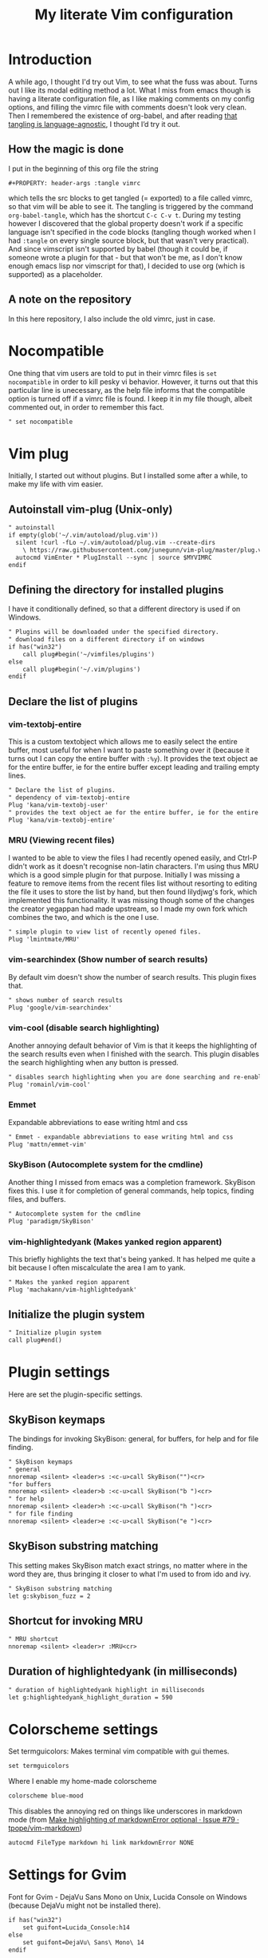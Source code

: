 #+PROPERTY: header-args :tangle vimrc
#+TITLE: My literate Vim configuration
# Note: export with org-babel-tangle (C-c C-v t)
# More info at: https://org-babel.readthedocs.io/en/latest/header-args/#tangle
* Introduction
A while ago, I thought I'd try out Vim, to see what the fuss was about. Turns out I like its modal editing method a lot. What I miss from emacs though is having a literate configuration file, as I like making comments on my config options, and filling the vimrc file with comments doesn't look very clean. Then I remembered the existence of org-babel, and after reading [[https://orgmode.org/worg/org-contrib/babel/languages.html][that tangling is language-agnostic]], I thought I’d try it out.
** How the magic is done
I put in the beginning of this org file the string
#+BEGIN_EXAMPLE
#+PROPERTY: header-args :tangle vimrc
#+END_EXAMPLE
which tells the src blocks to get tangled (= exported) to a file called vimrc, so that vim will be able to see it. The tangling is triggered by the command ~org-babel-tangle~, which has the shortcut ~C-c C-v t~. During my testing however I discovered that the global property doesn't work if a specific language isn't specified in the code blocks (tangling though worked when I had ~:tangle~ on every single source block, but that wasn't very practical). And since vimscript isn't supported by babel (though it could be, if someone wrote a plugin for that - but that won't be me, as I don't know enough emacs lisp nor vimscript for that), I decided to use org (which is supported) as a placeholder.
** A note on the repository
In this here repository, I also include the old vimrc, just in case.
* Nocompatible
One thing that vim users are told to put in their vimrc files is ~set nocompatible~ in order to kill pesky vi behavior. However, it turns out that this particular line is unecessary, as the help file informs that the compatible option is turned off if a vimrc file is found. I keep it in my file though, albeit commented out, in order to remember this fact.
#+BEGIN_SRC org
" set nocompatible
#+END_SRC
* Vim plug
Initially, I started out without plugins. But I installed some after a while, to make my life with vim easier.
** Autoinstall vim-plug (Unix-only)
#+BEGIN_SRC org
" autoinstall
if empty(glob('~/.vim/autoload/plug.vim'))
  silent !curl -fLo ~/.vim/autoload/plug.vim --create-dirs
    \ https://raw.githubusercontent.com/junegunn/vim-plug/master/plug.vim
  autocmd VimEnter * PlugInstall --sync | source $MYVIMRC
endif
#+END_SRC
** Defining the directory for installed plugins
I have it conditionally defined, so that a different directory is used if on Windows.
#+BEGIN_SRC org
" Plugins will be downloaded under the specified directory.
" download files on a different directory if on windows
if has("win32")
    call plug#begin('~/vimfiles/plugins')
else
    call plug#begin('~/.vim/plugins')
endif
#+END_SRC
** Declare the list of plugins
*** vim-textobj-entire
This is a custom textobject which allows me to easily select the entire buffer, most useful for when I want to paste something over it (because it turns out I can copy the entire buffer with ~:%y~). It provides the text object ae for the entire buffer, ie for the entire buffer except leading and trailing empty lines.
#+BEGIN_SRC org
" Declare the list of plugins.
" dependency of vim-textobj-entire
Plug 'kana/vim-textobj-user'
" provides the text object ae for the entire buffer, ie for the entire buffer except leading and trailing empty lines
Plug 'kana/vim-textobj-entire'
#+END_SRC
*** MRU (Viewing recent files)
I wanted to be able to view the files I had recently opened easily, and Ctrl-P didn't work as it doesn't recognise non-latin characters. I'm using thus MRU which is a good simple plugin for that purpose. Initially I was missing a feature to remove items from the recent files list without resorting to editing the file it uses to store the list by hand, but then found lilydjwg's fork, which implemented this functionality. It was missing though some of the changes the creator yegappan had made upstream, so I made my own fork which combines the two, and which is the one I use.
#+BEGIN_SRC org
" simple plugin to view list of recently opened files.
Plug 'lmintmate/MRU'
#+END_SRC
*** vim-searchindex (Show number of search results)
By default vim doesn't show the number of search results. This plugin fixes that.
#+BEGIN_SRC org
" shows number of search results
Plug 'google/vim-searchindex'
#+END_SRC
*** vim-cool (disable search highlighting)
Another annoying default behavior of Vim is that it keeps the highlighting of the search results even when I finished with the search. This plugin disables the search highlighting when any button is pressed.
#+BEGIN_SRC org
" disables search highlighting when you are done searching and re-enables it when you search again
Plug 'romainl/vim-cool'
#+END_SRC
*** Emmet
Expandable abbreviations to ease writing html and css
#+BEGIN_SRC org
" Emmet - expandable abbreviations to ease writing html and css
Plug 'mattn/emmet-vim'
#+END_SRC
*** SkyBison (Autocomplete system for the cmdline)
Another thing I missed from emacs was a completion framework. SkyBison fixes this. I use it for completion of general commands, help topics, finding files, and buffers.
#+BEGIN_SRC org
" Autocomplete system for the cmdline
Plug 'paradigm/SkyBison'
#+END_SRC
*** vim-highlightedyank (Makes yanked region apparent)
This briefly highlights the text that's being yanked. It has helped me quite a bit because I often miscalculate the area I am to yank.
#+BEGIN_SRC org
" Makes the yanked region apparent
Plug 'machakann/vim-highlightedyank'
#+END_SRC
** Initialize the plugin system
#+BEGIN_SRC org
" Initialize plugin system
call plug#end()
#+END_SRC
* Plugin settings
Here are set the plugin-specific settings.
** SkyBison keymaps
The bindings for invoking SkyBison: general, for buffers, for help and for file finding.
#+BEGIN_SRC org
" SkyBison keymaps
" general
nnoremap <silent> <leader>s :<c-u>call SkyBison("")<cr>
"for buffers
nnoremap <silent> <leader>b :<c-u>call SkyBison("b ")<cr>
" for help
nnoremap <silent> <leader>h :<c-u>call SkyBison("h ")<cr>
" for file finding
nnoremap <silent> <leader>e :<c-u>call SkyBison("e ")<cr>
#+END_SRC
** SkyBison substring matching
This setting makes SkyBison match exact strings, no matter where in the word they are, thus bringing it closer to what I'm used to from ido and ivy.
#+BEGIN_SRC org
" SkyBison substring matching
let g:skybison_fuzz = 2
#+END_SRC
** Shortcut for invoking MRU
#+BEGIN_SRC org
" MRU shortcut
nnoremap <silent> <leader>r :MRU<cr>
#+END_SRC
** Duration of highlightedyank (in milliseconds)
#+BEGIN_SRC org
" duration of highlightedyank highlight in milliseconds
let g:highlightedyank_highlight_duration = 590
#+END_SRC
* Colorscheme settings
Set termguicolors: Makes terminal vim compatible with gui themes.
#+BEGIN_SRC org
set termguicolors
#+END_SRC
Where I enable my home-made colorscheme
#+BEGIN_SRC org
colorscheme blue-mood
#+END_SRC
This disables the annoying red on things like underscores in markdown mode (from [[https://github.com/tpope/vim-markdown/issues/79][Make highlighting of markdownError optional · Issue #79 · tpope/vim-markdown]])
#+BEGIN_SRC org
autocmd FileType markdown hi link markdownError NONE
#+END_SRC
* Settings for Gvim
Font for Gvim - DejaVu Sans Mono on Unix, Lucida Console on Windows (because DejaVu might not be installed there).
#+BEGIN_SRC org
if has("win32")
    set guifont=Lucida_Console:h14
else
    set guifont=DejaVu\ Sans\ Mono\ 14
endif
#+END_SRC
Linespace - increases space between lines - fixes underscore not showing up in Gvim.
#+BEGIN_SRC org
set linespace=2
#+END_SRC
Disable toolbar in Gvim
#+BEGIN_SRC org
set guioptions-=T       " disable toolbar in Gvim
#+END_SRC
Disable gui dialogs in Gvim for simple choices
#+BEGIN_SRC org
set guioptions+=c       " disable gui dialogs in Gvim for simple choices
#+END_SRC
* Various settings
Wildmenu: visual autocomplete for command menu
#+BEGIN_SRC org
set wildmenu            " visual autocomplete for command menu
#+END_SRC
Display incomplete commands
#+BEGIN_SRC org
set showcmd             " display incomplete commands
#+END_SRC
Prevents the initial message from showing up
#+BEGIN_SRC org
set shortmess+=I        " prevents the initial message from showing up
#+END_SRC
linebreak - prevents wrap mode from cutting words in the middle
#+BEGIN_SRC org
set linebreak           " prevents wrap mode from cutting words in the middle
#+END_SRC
Set relative line numbers to ease navigation by lines - toggle with :set rnu!
#+BEGIN_SRC org
set relativenumber      " set relative line numbers
#+END_SRC
scrolloff - set number of context lines to show above/below the cursor
#+BEGIN_SRC org
set scrolloff=4         " set number of context lines to show above/below cursor
#+END_SRC
Ask for confirmation on operations such as quit without saving
#+BEGIN_SRC org
set confirm             " ask for confirmation on operations
#+END_SRC
Set vim to use the system clipboard
#+BEGIN_SRC org
set clipboard=unnamedplus " set vim to use the system clipboard
#+END_SRC
Switch to another buffer without asking for confirmation to save any unchanged changes.
#+BEGIN_SRC org
set hidden              " switch to another buffer without asking for confirmation to save any unsaved changes
#+END_SRC
Disable beeping
#+BEGIN_SRC org
set belloff=all " disable beeping
#+END_SRC
Display partial lines at the bottom of the screen
#+BEGIN_SRC org
set display=lastline " display partial lines at the bottom of the screen
#+END_SRC
** Keybindings
Keymap to have enter add a new line below the current one without entering insert mode - good for spacing out text
#+BEGIN_SRC org
nnoremap <CR> o<Esc>k " have Enter add a new line below the current one without entering insert mode
#+END_SRC
Delete letters without putting them in the clipboard
#+BEGIN_SRC org
nnoremap x "_x " delete letters without putting them in the clipboard
#+END_SRC
Visual mode remapping so that the stuff I replace by pasting isn't copied to the clipboard (from https://stackoverflow.com/a/10723838)
#+BEGIN_SRC org
vnoremap p "_dp
vnoremap P "_dP " don't copy to the clipboard the stuff I replace by pasting
#+END_SRC
I sometimes want to be able to move by visual lines, and rebinding j and k to gj and gk broke prefixing j and k with numbers, so I bound these commands to the arrows which aren't used with a prefix (if at all) anyways.
#+BEGIN_SRC org
nnoremap <Up> gk
nnoremap <Down> gj
#+END_SRC
* Search settings
Display search matches as characters are entered
#+BEGIN_SRC org
set incsearch           " display search matches as characters are entered
#+END_SRC
Highlight matches
#+BEGIN_SRC org
set hlsearch            " highlight matches
#+END_SRC
ignorecase - Case insensitive search e.g. if I want to find Foo as well when searching for /foo
#+BEGIN_SRC org
set ignorecase          " case-insensitive search
#+END_SRC
smartcase - override the previous setting when the search pattern uses capitals e.g. /Foo finds only Foo.
#+BEGIN_SRC org
set smartcase           " override the previous when search pattern uses capitals e.g. /Foo finds only Foo
#+END_SRC
* Custom statusline
I found that vim has a statusline, and wanted to have it be similar to emacs's modeline. I was tempted to use lightline, but then noticed that, because it needs separate theming, would look out of place with my home-made theme. So I made a custom statusline instead. Here is a good place to get started with the subject: https://shapeshed.com/vim-statuslines/
#+BEGIN_SRC org
set laststatus=2        " always show status line
" beginning of statusline
set statusline=
set statusline+=\ %{&fileencoding?&fileencoding:&encoding} " encoding
set statusline+=\(%{&fileformat}\) " file format
set statusline+=\ %t " name of file in the buffer
set statusline+=%m " modified flag
set statusline+=%h " help buffer flag
set statusline+=%r " read-only flag
set statusline+=%=
set statusline+=\ %k " keymap
set statusline+=\ %y " filetype
set statusline+=\ L%l " current line
set statusline+=\ %p%% " percentage into file
set statusline+=\ 
" end of statusline
#+END_SRC
* Nationality and keymap settings
Enable greek input - switch inputs with ctrl+6
#+BEGIN_SRC org
set keymap=greek_utf-8  " enables greek input - switch inputs with ctrl+6
#+END_SRC
iminsert - I don't want greek as default though in insert mode, so this setting makes sure that's the case.
#+BEGIN_SRC org
set iminsert=0          " I dont want greek as default though in insert mode
#+END_SRC
imsearch - with this, when searching it inherits the keymap currently used in insert mode.
#+BEGIN_SRC org
set imsearch=-1         " with this when searching it inherits the keymap currently used in insert mode
#+END_SRC
** Greek letters mapping.
Map Greek letters to the respective on the keyboard Latin ones - for Normal, Visual, Select and Operator pending modes - in case I've forgotten to switch my system keyboard language from Greek - idea from https://www.void.gr/kargig/dot/vimrc.
#+BEGIN_SRC org
" map Greek letters to the respective on the keyboard Latin ones - for Normal, Visual, Select and Operator pending modes - in case I've forgotten to switch my system keyboard language from Greek - idea from https://www.void.gr/kargig/dot/vimrc
map α a
map Α A
map β b
map γ g
map Γ G
map δ d
map Δ D
map ε e
map ζ z
map η h
map Η H
map θ u
map Θ U
map ι i
map Ι I
map κ k
map λ l
map Λ L
map Μ M
map ν n
map Ν N
map ξ j
map Ξ J
map ο o
map Ο O
map π p
map Π P
map ρ r
map Ρ R
map σ s
map ς w
map τ t
map Τ T
map υ y
map φ f
map Φ F
map χ x
map ψ c
map ω v
map Ω V
map γγ gg
map αε ae
#+END_SRC
Tip for Greek spell-checking: write in the file you want to spellcheck :setlocal spell spelllang=el, and it will download all necessary files and do the spellchecking by itself (tip from [[https://forum.ubuntu-gr.org/viewtopic.php?f=23&t=18008][Ubuntu-gr Forum - vim και ελληνικός ορθογράφος]])
